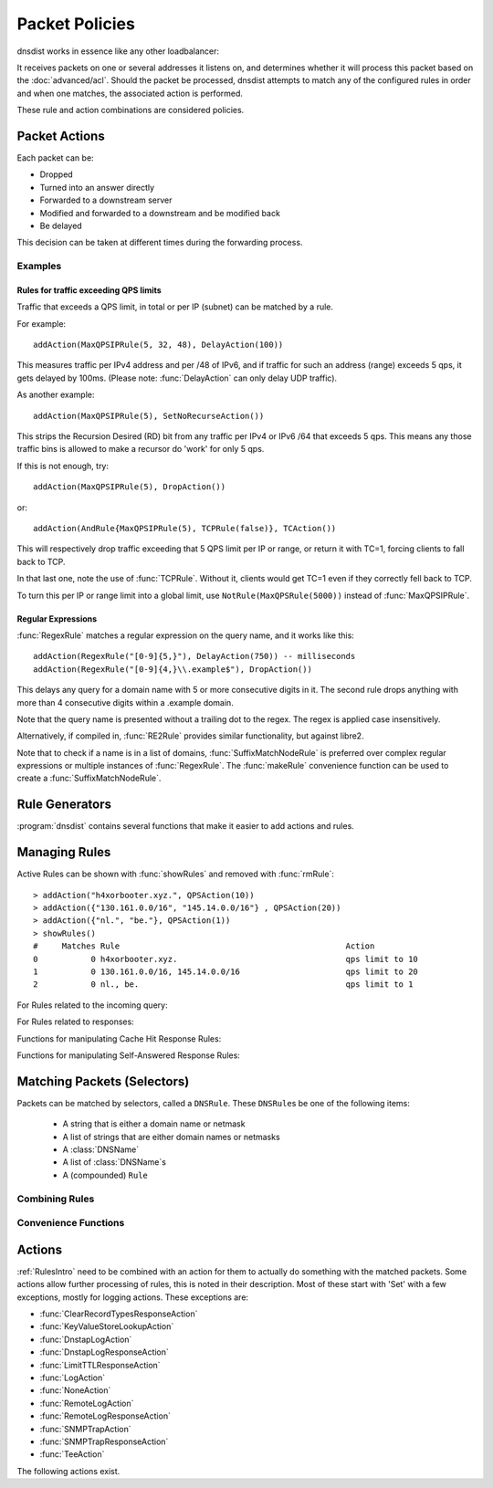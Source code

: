 Packet Policies
===============

dnsdist works in essence like any other loadbalancer:

It receives packets on one or several addresses it listens on, and determines whether it will process this packet based on the :doc:`advanced/acl`. Should the packet be processed, dnsdist attempts to match any of the configured rules in order and when one matches, the associated action is performed.

These rule and action combinations are considered policies.

Packet Actions
--------------

Each packet can be:

- Dropped
- Turned into an answer directly
- Forwarded to a downstream server
- Modified and forwarded to a downstream and be modified back
- Be delayed

This decision can be taken at different times during the forwarding process.

Examples
~~~~~~~~

Rules for traffic exceeding QPS limits
^^^^^^^^^^^^^^^^^^^^^^^^^^^^^^^^^^^^^^

Traffic that exceeds a QPS limit, in total or per IP (subnet) can be matched by a rule.

For example::

  addAction(MaxQPSIPRule(5, 32, 48), DelayAction(100))

This measures traffic per IPv4 address and per /48 of IPv6, and if traffic for such an address (range) exceeds 5 qps, it gets delayed by 100ms. (Please note: :func:`DelayAction` can only delay UDP traffic). 

As another example::

  addAction(MaxQPSIPRule(5), SetNoRecurseAction())

This strips the Recursion Desired (RD) bit from any traffic per IPv4 or IPv6 /64 that exceeds 5 qps.
This means any those traffic bins is allowed to make a recursor do 'work' for only 5 qps.

If this is not enough, try::

  addAction(MaxQPSIPRule(5), DropAction())

or::

  addAction(AndRule{MaxQPSIPRule(5), TCPRule(false)}, TCAction())

This will respectively drop traffic exceeding that 5 QPS limit per IP or range, or return it with TC=1, forcing clients to fall back to TCP.

In that last one, note the use of :func:`TCPRule`.
Without it, clients would get TC=1 even if they correctly fell back to TCP.

To turn this per IP or range limit into a global limit, use ``NotRule(MaxQPSRule(5000))`` instead of :func:`MaxQPSIPRule`.

Regular Expressions
^^^^^^^^^^^^^^^^^^^

:func:`RegexRule` matches a regular expression on the query name, and it works like this::

  addAction(RegexRule("[0-9]{5,}"), DelayAction(750)) -- milliseconds
  addAction(RegexRule("[0-9]{4,}\\.example$"), DropAction())

This delays any query for a domain name with 5 or more consecutive digits in it.
The second rule drops anything with more than 4 consecutive digits within a .example domain.

Note that the query name is presented without a trailing dot to the regex.
The regex is applied case insensitively.

Alternatively, if compiled in, :func:`RE2Rule` provides similar functionality, but against libre2.

Note that to check if a name is in a list of domains, :func:`SuffixMatchNodeRule` is preferred over complex regular expressions or multiple instances of :func:`RegexRule`.
The :func:`makeRule` convenience function can be used to create a :func:`SuffixMatchNodeRule`.

Rule Generators
---------------

:program:`dnsdist` contains several functions that make it easier to add actions and rules.

.. function:: addLuaAction(DNSrule, function [, options])

  .. deprecated:: 1.4.0
    Removed in 1.4.0, use :func:`LuaAction` with :func:`addAction` instead.

  Invoke a Lua function that accepts a :class:`DNSQuestion`.
  This function works similar to using :func:`LuaAction`.
  The ``function`` should return both a :ref:`DNSAction` and its argument `rule`. The `rule` is used as an argument
  of the following :ref:`DNSAction`: `DNSAction.Spoof`, `DNSAction.Pool` and `DNSAction.Delay`.
  If the Lua code fails, ServFail is returned.

  :param DNSRule: match queries based on this rule
  :param string function: the name of a Lua function
  :param table options: A table with key: value pairs with options.

  Options:

  * ``uuid``: string - UUID to assign to the new rule. By default a random UUID is generated for each rule.

  ::

    function luaaction(dq)
      if(dq.qtype==DNSQType.NAPTR)
      then
        return DNSAction.Pool, "abuse" -- send to abuse pool
      else
        return DNSAction.None, ""      -- no action
        -- return DNSAction.None       -- as of dnsdist version 1.3.0
      end
    end

    addLuaAction(AllRule(), luaaction)

.. function:: addLuaResponseAction(DNSrule, function [, options])

  .. deprecated:: 1.4.0
    Removed in 1.4.0, use :func:`LuaResponseAction` with :func:`addResponseAction` instead.

  Invoke a Lua function that accepts a :class:`DNSResponse`.
  This function works similar to using :func:`LuaResponseAction`.
  The ``function`` should return both a :ref:`DNSResponseAction` and its argument `rule`. The `rule` is used as an argument
  of the `DNSResponseAction.Delay`.
  If the Lua code fails, ServFail is returned.

  :param DNSRule: match queries based on this rule
  :param string function: the name of a Lua function
  :param table options: A table with key: value pairs with options.

  Options:

  * ``uuid``: string - UUID to assign to the new rule. By default a random UUID is generated for each rule.

Managing Rules
--------------

Active Rules can be shown with :func:`showRules` and removed with :func:`rmRule`::

  > addAction("h4xorbooter.xyz.", QPSAction(10))
  > addAction({"130.161.0.0/16", "145.14.0.0/16"} , QPSAction(20))
  > addAction({"nl.", "be."}, QPSAction(1))
  > showRules()
  #     Matches Rule                                               Action
  0           0 h4xorbooter.xyz.                                   qps limit to 10
  1           0 130.161.0.0/16, 145.14.0.0/16                      qps limit to 20
  2           0 nl., be.                                           qps limit to 1

For Rules related to the incoming query:

.. function:: addAction(DNSrule, action [, options])

  .. versionchanged:: 1.6.0
    Added ``name`` to the ``options``.

  Add a Rule and Action to the existing rules.

  :param DNSrule rule: A DNSRule, e.g. an :func:`AllRule` or a compounded bunch of rules using e.g. :func:`AndRule`
  :param action: The action to take
  :param table options: A table with key: value pairs with options.

  Options:

  * ``uuid``: string - UUID to assign to the new rule. By default a random UUID is generated for each rule.
  * ``name``: string - Name to assign to the new rule.

.. function:: clearRules()

  Remove all current rules.

.. function:: getAction(n) -> Action

  Returns the Action associated with rule ``n``.

  :param int n: The rule number

.. function:: mvRule(from, to)

  Move rule ``from`` to a position where it is in front of ``to``.
  ``to`` can be one larger than the largest rule, in which case the rule will be moved to the last position.

  :param int from: Rule number to move
  :param int to: Location to more the Rule to

.. function:: mvRuleToTop()

  .. versionadded:: 1.6.0

  This function moves the last rule to the first position. Before 1.6.0 this was handled by :func:`topRule`.

.. function:: newRuleAction(rule, action[, options])

  .. versionchanged:: 1.6.0
    Added ``name`` to the ``options``.

  Return a pair of DNS Rule and DNS Action, to be used with :func:`setRules`.

  :param Rule rule: A Rule (see `Matching Packets (Selectors)`_)
  :param Action action: The Action (see `Actions`_) to apply to the matched traffic
  :param table options: A table with key: value pairs with options.

  Options:

  * ``uuid``: string - UUID to assign to the new rule. By default a random UUID is generated for each rule.
  * ``name``: string - Name to assign to the new rule.

.. function:: setRules(rules)

  Replace the current rules with the supplied list of pairs of DNS Rules and DNS Actions (see :func:`newRuleAction`)

  :param [RuleAction] rules: A list of RuleActions

.. function:: showRules([options])

  Show all defined rules for queries, optionally displaying their UUIDs.

  :param table options: A table with key: value pairs with display options.

  Options:

  * ``showUUIDs=false``: bool - Whether to display the UUIDs, defaults to false.
  * ``truncateRuleWidth=-1``: int - Truncate rules output to ``truncateRuleWidth`` size. Defaults to ``-1`` to display the full rule.

.. function:: topRule()

  .. versionchanged:: 1.6.0
    Replaced by :func:`mvRuleToTop`

  Before 1.6.0 this function used to move the last rule to the first position, which is now handled by :func:`mvRuleToTop`.

.. function:: rmRule(id)

  .. versionchanged:: 1.6.0
    ``id`` can now be a string representing the name of the rule.

  Remove rule ``id``.

  :param int id: The position of the rule to remove if ``id`` is numerical, its UUID or name otherwise

For Rules related to responses:

.. function:: addResponseAction(DNSRule, action [, options])

  .. versionchanged:: 1.6.0
    Added ``name`` to the ``options``.

  Add a Rule and Action for responses to the existing rules.

  :param DNSRule: A DNSRule, e.g. an :func:`AllRule` or a compounded bunch of rules using e.g. :func:`AndRule`
  :param action: The action to take
  :param table options: A table with key: value pairs with options.

  Options:

  * ``uuid``: string - UUID to assign to the new rule. By default a random UUID is generated for each rule.
  * ``name``: string - Name to assign to the new rule.

.. function:: mvResponseRule(from, to)

  Move response rule ``from`` to a position where it is in front of ``to``.
  ``to`` can be one larger than the largest rule, in which case the rule will be moved to the last position.

  :param int from: Rule number to move
  :param int to: Location to more the Rule to

.. function:: mvResponseRuleToTop()

  .. versionadded:: 1.6.0

  This function moves the last response rule to the first position. Before 1.6.0 this was handled by :func:`topResponseRule`.

.. function:: rmResponseRule(id)

  .. versionchanged:: 1.6.0
    ``id`` can now be a string representing the name of the rule.

  Remove response rule ``id``.

  :param int id: The position of the rule to remove if ``id`` is numerical, its UUID or name otherwise

.. function:: showResponseRules([options])

  Show all defined response rules, optionally displaying their UUIDs.

  :param table options: A table with key: value pairs with display options.

  Options:

  * ``showUUIDs=false``: bool - Whether to display the UUIDs, defaults to false.
  * ``truncateRuleWidth=-1``: int - Truncate rules output to ``truncateRuleWidth`` size. Defaults to ``-1`` to display the full rule.

.. function:: topResponseRule()

  .. versionchanged:: 1.6.0
    Replaced by :func:`mvResponseRuleToTop`

  Before 1.6.0 this function used to move the last response rule to the first position, which is now handled by :func:`mvResponseRuleToTop`.

Functions for manipulating Cache Hit Response Rules:

.. function:: addCacheHitResponseAction(DNSRule, action [, options])

  .. versionchanged:: 1.6.0
    Added ``name`` to the ``options``.

  Add a Rule and ResponseAction for Cache Hits to the existing rules.

  :param DNSRule: A DNSRule, e.g. an :func:`AllRule` or a compounded bunch of rules using e.g. :func:`AndRule`
  :param action: The action to take
  :param table options: A table with key: value pairs with options.

  Options:

  * ``uuid``: string - UUID to assign to the new rule. By default a random UUID is generated for each rule.
  * ``name``: string - Name to assign to the new rule.

.. function:: mvCacheHitResponseRule(from, to)

  Move cache hit response rule ``from`` to a position where it is in front of ``to``.
  ``to`` can be one larger than the largest rule, in which case the rule will be moved to the last position.

  :param int from: Rule number to move
  :param int to: Location to more the Rule to

.. function:: mvCacheHitResponseRuleToTop()

  .. versionadded:: 1.6.0

  This function moves the last cache hit response rule to the first position. Before 1.6.0 this was handled by :func:`topCacheHitResponseRule`.

.. function:: rmCacheHitResponseRule(id)

  .. versionchanged:: 1.6.0
    ``id`` can now be a string representing the name of the rule.

  :param int id: The position of the rule to remove if ``id`` is numerical, its UUID or name otherwise

.. function:: showCacheHitResponseRules([options])

  Show all defined cache hit response rules, optionally displaying their UUIDs.

  :param table options: A table with key: value pairs with display options.

  Options:

  * ``showUUIDs=false``: bool - Whether to display the UUIDs, defaults to false.
  * ``truncateRuleWidth=-1``: int - Truncate rules output to ``truncateRuleWidth`` size. Defaults to ``-1`` to display the full rule.

.. function:: topCacheHitResponseRule()

  .. versionchanged:: 1.6.0
    Replaced by :func:`mvCacheHitResponseRuleToTop`

  Before 1.6.0 this function used to move the last cache hit response rule to the first position, which is now handled by :func:`mvCacheHitResponseRuleToTop`.

Functions for manipulating Self-Answered Response Rules:

.. function:: addSelfAnsweredResponseAction(DNSRule, action [, options])

  .. versionchanged:: 1.6.0
    Added ``name`` to the ``options``.

  Add a Rule and Action for Self-Answered queries to the existing rules.

  :param DNSRule: A DNSRule, e.g. an :func:`AllRule` or a compounded bunch of rules using e.g. :func:`AndRule`
  :param action: The action to take
  :param table options: A table with key: value pairs with options.

  Options:

  * ``uuid``: string - UUID to assign to the new rule. By default a random UUID is generated for each rule.
  * ``name``: string - Name to assign to the new rule.

.. function:: mvSelfAnsweredResponseRule(from, to)

  Move self answered response rule ``from`` to a position where it is in front of ``to``.
  ``to`` can be one larger than the largest rule, in which case the rule will be moved to the last position.

  :param int from: Rule number to move
  :param int to: Location to more the Rule to

.. function:: mvSelfAnsweredResponseRuleToTop()

  .. versionadded:: 1.6.0

  This function moves the last self-answered response rule to the first position. Before 1.6.0 this was handled by :func:`topSelfAnsweredResponseRule`.

.. function:: rmSelfAnsweredResponseRule(id)

  .. versionchanged:: 1.6.0
    ``id`` can now be a string representing the name of the rule.

  Remove self answered response rule ``id``.

  :param int id: The position of the rule to remove if ``id`` is numerical, its UUID or name otherwise

.. function:: showSelfAnsweredResponseRules([options])

  Show all defined self answered response rules, optionally displaying their UUIDs.

  :param table options: A table with key: value pairs with display options.

  Options:

  * ``showUUIDs=false``: bool - Whether to display the UUIDs, defaults to false.
  * ``truncateRuleWidth=-1``: int - Truncate rules output to ``truncateRuleWidth`` size. Defaults to ``-1`` to display the full rule.

.. function:: topSelfAnsweredResponseRule()

  .. versionchanged:: 1.6.0
    Replaced by :func:`mvSelfAnsweredResponseRuleToTop`

  Before 1.6.0 this function used to move the last cache hit response rule to the first position, which is now handled by :func:`mvSelfAnsweredResponseRuleToTop`.

  Move the last self answered response rule to the first position.

.. _RulesIntro:

Matching Packets (Selectors)
----------------------------

Packets can be matched by selectors, called a ``DNSRule``.
These ``DNSRule``\ s be one of the following items:

  * A string that is either a domain name or netmask
  * A list of strings that are either domain names or netmasks
  * A :class:`DNSName`
  * A list of :class:`DNSName`\ s
  * A (compounded) ``Rule``

.. function:: AllRule()

  Matches all traffic

.. function:: DNSSECRule()

  Matches queries with the DO flag set

.. function:: DSTPortRule(port)

  Matches questions received to the destination port.

  :param int port: Match destination port.

.. function:: EDNSOptionRule(optcode)

  .. versionadded:: 1.4.0

  Matches queries or responses with the specified EDNS option present.
  ``optcode`` is specified as an integer, or a constant such as `EDNSOptionCode.ECS`.

.. function:: EDNSVersionRule(version)

  .. versionadded:: 1.4.0

  Matches queries or responses with an OPT record whose EDNS version is greater than the specified EDNS version.

  :param int version: The EDNS version to match on

.. function:: ERCodeRule(rcode)

  Matches queries or responses with the specified ``rcode``.
  ``rcode`` can be specified as an integer or as one of the built-in :ref:`DNSRCode`.
  The full 16bit RCode will be matched. If no EDNS OPT RR is present, the upper 12 bits are treated as 0.

  :param int rcode: The RCODE to match on

.. function:: HTTPHeaderRule(name, regex)

  .. versionadded:: 1.4.0

  Matches DNS over HTTPS queries with a HTTP header ``name`` whose content matches the regular expression ``regex``.

  :param str name: The case-insensitive name of the HTTP header to match on
  :param str regex: A regular expression to match the content of the specified header

.. function:: HTTPPathRegexRule(regex)

  .. versionadded:: 1.4.0

  Matches DNS over HTTPS queries with a HTTP path matching the regular expression supplied in ``regex``. For example, if the query has been sent to the https://192.0.2.1:443/PowerDNS?dns=... URL, the path would be '/PowerDNS'.
  Only valid DNS over HTTPS queries are matched. If you want to match all HTTP queries, see :meth:`DOHFrontend:setResponsesMap` instead.

  :param str regex: The regex to match on

.. function:: HTTPPathRule(path)

  .. versionadded:: 1.4.0

  Matches DNS over HTTPS queries with a HTTP path of ``path``. For example, if the query has been sent to the https://192.0.2.1:443/PowerDNS?dns=... URL, the path would be '/PowerDNS'.
  Only valid DNS over HTTPS queries are matched. If you want to match all HTTP queries, see :meth:`DOHFrontend:setResponsesMap` instead.

  :param str path: The exact HTTP path to match on

.. function:: KeyValueStoreLookupRule(kvs, lookupKey)

  .. versionadded:: 1.4.0

  Return true if the key returned by 'lookupKey' exists in the key value store referenced by 'kvs'.
  The store can be a CDB (:func:`newCDBKVStore`) or a LMDB database (:func:`newLMDBKVStore`).
  The key can be based on the qname (:func:`KeyValueLookupKeyQName` and :func:`KeyValueLookupKeySuffix`),
  source IP (:func:`KeyValueLookupKeySourceIP`) or the value of an existing tag (:func:`KeyValueLookupKeyTag`).

  :param KeyValueStore kvs: The key value store to query
  :param KeyValueLookupKey lookupKey: The key to use for the lookup

.. function:: KeyValueStoreRangeLookupRule(kvs, lookupKey)

  .. versionadded:: 1.7.0

  Does a range-based lookup into the key value store referenced by 'kvs' using the key returned by 'lookupKey' and returns true if there is a range covering that key.

  This assumes that there is a key, in network byte order, for the last element of the range (for example 2001:0db8:ffff:ffff:ffff:ffff:ffff:ffff for 2001:db8::/32) which contains the first element of the range (2001:0db8:0000:0000:0000:0000:0000:0000) (optionally followed by any data) as value, still in network byte order, and that there is no overlapping ranges in the database.
  This requires that the underlying store supports ordered keys, which is true for LMDB but not for CDB.

  :param KeyValueStore kvs: The key value store to query
  :param KeyValueLookupKey lookupKey: The key to use for the lookup

.. function:: LuaFFIPerThreadRule(function)

  .. versionadded:: 1.7.0

  Invoke a Lua FFI function that accepts a pointer to a ``dnsdist_ffi_dnsquestion_t`` object, whose bindings are defined in ``dnsdist-lua-ffi.hh``.

  The ``function`` should return true if the query matches, or false otherwise. If the Lua code fails, false is returned.

  The function will be invoked in a per-thread Lua state, without access to the global Lua state. All constants (:ref:`DNSQType`, :ref:`DNSRCode`, ...) are available in that per-thread context,
  as well as all FFI functions. Objects and their bindings that are not usable in a FFI context (:class:`DNSQuestion`, :class:`DNSDistProtoBufMessage`, :class:`PacketCache`, ...)
  are not available.

  :param string function: a Lua string returning a Lua function

.. function:: LuaFFIRule(function)

  .. versionadded:: 1.5.0

  Invoke a Lua FFI function that accepts a pointer to a ``dnsdist_ffi_dnsquestion_t`` object, whose bindings are defined in ``dnsdist-lua-ffi.hh``.

  The ``function`` should return true if the query matches, or false otherwise. If the Lua code fails, false is returned.

  :param string function: the name of a Lua function

.. function:: LuaRule(function)

  .. versionadded:: 1.5.0

  Invoke a Lua function that accepts a :class:`DNSQuestion` object.

  The ``function`` should return true if the query matches, or false otherwise. If the Lua code fails, false is returned.

  :param string function: the name of a Lua function

.. function:: MaxQPSIPRule(qps[, v4Mask[, v6Mask[, burst[, expiration[, cleanupDelay[, scanFraction]]]]]])

  Matches traffic for a subnet specified by ``v4Mask`` or ``v6Mask`` exceeding ``qps`` queries per second up to ``burst`` allowed.
  This rule keeps track of QPS by netmask or source IP. This state is cleaned up regularly if  ``cleanupDelay`` is greater than zero,
  removing existing netmasks or IP addresses that have not been seen in the last ``expiration`` seconds.

  :param int qps: The number of queries per second allowed, above this number traffic is matched
  :param int v4Mask: The IPv4 netmask to match on. Default is 32 (the whole address)
  :param int v6Mask: The IPv6 netmask to match on. Default is 64
  :param int burst: The number of burstable queries per second allowed. Default is same as qps
  :param int expiration: How long to keep netmask or IP addresses after they have last been seen, in seconds. Default is 300
  :param int cleanupDelay: The number of seconds between two cleanups. Default is 60
  :param int scanFraction: The maximum fraction of the store to scan for expired entries, for example 5 would scan at most 20% of it. Default is 10 so 10%

.. function:: MaxQPSRule(qps)

  Matches traffic **not** exceeding this qps limit. If e.g. this is set to 50, starting at the 51st query of the current second traffic stops being matched.
  This can be used to enforce a global QPS limit.

  :param int qps: The number of queries per second allowed, above this number the traffic is **not** matched anymore

.. function:: NetmaskGroupRule(nmg[, src[, quiet]])

  .. versionchanged:: 1.4.0
    ``quiet`` parameter added

  Matches traffic from/to the network range specified in ``nmg``.

  Set the ``src`` parameter to false to match ``nmg`` against destination address instead of source address.
  This can be used to differentiate between clients

  :param NetMaskGroup nmg: The NetMaskGroup to match on
  :param bool src: Whether to match source or destination address of the packet. Defaults to true (matches source)
  :param bool quiet: Do not display the list of matched netmasks in Rules. Default is false.

.. function:: OpcodeRule(code)

  Matches queries with opcode ``code``.
  ``code`` can be directly specified as an integer, or one of the :ref:`built-in DNSOpcodes <DNSOpcode>`.

  :param int code: The opcode to match

.. function:: ProbaRule(probability)

  Matches queries with a given probability. 1.0 means "always"

  :param double probability: Probability of a match

.. function:: ProxyProtocolValueRule(type [, value])

  .. versionadded:: 1.6.0

  Matches queries that have a proxy protocol TLV value of the specified type. If ``value`` is set,
  the content of the value should also match the content of ``value``.

  :param int type: The type of the value, ranging from 0 to 255 (both included)
  :param str value: The optional binary-safe value to match

.. function:: QClassRule(qclass)

  Matches queries with the specified ``qclass``.
  ``class`` can be specified as an integer or as one of the built-in :ref:`DNSClass`.

  :param int qclass: The Query Class to match on

.. function:: QNameRule(qname)

   Matches queries with the specified qname exactly.

   :param string qname: Qname to match

.. function:: QNameSetRule(set)

  .. versionadded:: 1.4.0

   Matches if the set contains exact qname.

   To match subdomain names, see :func:`SuffixMatchNodeRule`.

   :param DNSNameSet set: Set with qnames.

.. function:: QNameLabelsCountRule(min, max)

  Matches if the qname has less than ``min`` or more than ``max`` labels.

  :param int min: Minimum number of labels
  :param int max: Maximum nimber of labels

.. function:: QNameWireLengthRule(min, max)

  Matches if the qname's length on the wire is less than ``min`` or more than ``max`` bytes.

  :param int min: Minimum number of bytes
  :param int max: Maximum nimber of bytes

.. function:: QTypeRule(qtype)

  Matches queries with the specified ``qtype``
  ``qtype`` may be specified as an integer or as one of the built-in QTypes.
  For instance ``DNSQType.A``, ``DNSQType.TXT`` and ``DNSQType.ANY``.

  :param int qtype: The QType to match on

.. function:: RCodeRule(rcode)

  Matches queries or responses with the specified ``rcode``.
  ``rcode`` can be specified as an integer or as one of the built-in :ref:`DNSRCode`.
  Only the non-extended RCode is matched (lower 4bits).

  :param int rcode: The RCODE to match on

.. function:: RDRule()

  Matches queries with the RD flag set.

.. function:: RegexRule(regex)

  Matches the query name against the ``regex``.

  .. code-block:: Lua

    addAction(RegexRule("[0-9]{5,}"), DelayAction(750)) -- milliseconds
    addAction(RegexRule("[0-9]{4,}\\.example$"), DropAction())

  This delays any query for a domain name with 5 or more consecutive digits in it.
  The second rule drops anything with more than 4 consecutive digits within a .EXAMPLE domain.

  Note that the query name is presented without a trailing dot to the regex.
  The regex is applied case insensitively.

  :param string regex: A regular expression to match the traffic on

.. function:: RecordsCountRule(section, minCount, maxCount)

  Matches if there is at least ``minCount`` and at most ``maxCount`` records in the section ``section``.
  ``section`` can be specified as an integer or as a :ref:`DNSSection`.

  :param int section: The section to match on
  :param int minCount: The minimum number of entries
  :param int maxCount: The maximum number of entries

.. function:: RecordsTypeCountRule(section, qtype, minCount, maxCount)

  Matches if there is at least ``minCount`` and at most ``maxCount`` records of type ``type`` in the section ``section``.
  ``section`` can be specified as an integer or as a :ref:`DNSSection`.
  ``qtype`` may be specified as an integer or as one of the :ref:`built-in QTypes <DNSQType>`, for instance ``DNSQType.A`` or ``DNSQType.TXT``.

  :param int section: The section to match on
  :param int qtype: The QTYPE to match on
  :param int minCount: The minimum number of entries
  :param int maxCount: The maximum number of entries

.. function:: RE2Rule(regex)

  Matches the query name against the supplied regex using the RE2 engine.

  For an example of usage, see :func:`RegexRule`.

  :note: Only available when dnsdist was built with libre2 support.

  :param str regex: The regular expression to match the QNAME.

.. function:: SNIRule(name)

  .. versionadded:: 1.4.0

  Matches against the TLS Server Name Indication value sent by the client, if any. Only makes
  sense for DoT or DoH, and for that last one matching on the HTTP Host header using :func:`HTTPHeaderRule`
  might provide more consistent results.
  As of the version 2.3.0-beta of h2o, it is unfortunately not possible to extract the SNI value from DoH
  connections, and it is therefore necessary to use the HTTP Host header until version 2.3.0 is released.

  :param str name: The exact SNI name to match.

.. function:: SuffixMatchNodeRule(smn[, quiet])

  Matches based on a group of domain suffixes for rapid testing of membership.
  Pass true as second parameter to prevent listing of all domains matched.

  To match domain names exactly, see :func:`QNameSetRule`.

  :param SuffixMatchNode smn: The SuffixMatchNode to match on
  :param bool quiet: Do not display the list of matched domains in Rules. Default is false.

.. function:: TagRule(name [, value])

  Matches question or answer with a tag named ``name`` set. If ``value`` is specified, the existing tag value should match too.

  :param bool name: The name of the tag that has to be set
  :param bool value: If set, the value the tag has to be set to. Default is unset

.. function:: TCPRule(tcp)

  Matches question received over TCP if ``tcp`` is true, over UDP otherwise.

  :param bool tcp: Match TCP traffic if true, UDP traffic if false.

.. function:: TrailingDataRule()

  Matches if the query has trailing data.

.. function:: PoolAvailableRule(poolname)

  Check whether a pool has any servers available to handle queries

  .. code-block:: Lua

    --- Send queries to default pool when servers are available
    addAction(PoolAvailableRule(""), PoolAction(""))
    --- Send queries to fallback pool if not
    addAction(AllRule(), PoolAction("fallback"))

  :param string poolname: Pool to check

.. function:: PoolOutstandingRule(poolname, limit)

  .. versionadded:: 1.7.0

  Check whether a pool has total outstanding queries above limit

  .. code-block:: Lua

    --- Send queries to spill over pool if default pool is under pressure
    addAction(PoolOutstandingRule("", 5000), PoolAction("spillover"))

  :param string poolname: Pool to check
  :param int limit: Total outstanding limit


Combining Rules
~~~~~~~~~~~~~~~

.. function:: AndRule(selectors)

  Matches traffic if all ``selectors`` match.

  :param {Rule} selectors: A table of Rules

.. function:: NotRule(selector)

  Matches the traffic if the ``selector`` rule does not match;

  :param Rule selector: A Rule

.. function:: OrRule(selectors)

  Matches the traffic if one or more of the the ``selectors`` Rules does match.

  :param {Rule} selector: A table of Rules

Convenience Functions
~~~~~~~~~~~~~~~~~~~~~

.. function:: makeRule(rule)

  Make a :func:`NetmaskGroupRule` or a :func:`SuffixMatchNodeRule`, depending on it is called.
  ``makeRule("0.0.0.0/0")`` will for example match all IPv4 traffic, ``makeRule({"be","nl","lu"})`` will match all Benelux DNS traffic.

  :param string rule: A string to convert to a rule.


Actions
-------

:ref:`RulesIntro` need to be combined with an action for them to actually do something with the matched packets.
Some actions allow further processing of rules, this is noted in their description. Most of these start with 'Set' with a few exceptions, mostly for logging actions. These exceptions are:

- :func:`ClearRecordTypesResponseAction`
- :func:`KeyValueStoreLookupAction`
- :func:`DnstapLogAction`
- :func:`DnstapLogResponseAction`
- :func:`LimitTTLResponseAction`
- :func:`LogAction`
- :func:`NoneAction`
- :func:`RemoteLogAction`
- :func:`RemoteLogResponseAction`
- :func:`SNMPTrapAction`
- :func:`SNMPTrapResponseAction`
- :func:`TeeAction`

The following actions exist.

.. function:: AllowAction()

  Let these packets go through.

.. function:: AllowResponseAction()

  Let these packets go through.

.. function:: ClearRecordTypesResponseAction(types)

  .. versionadded:: 1.8.0

  Removes given type(s) records from the response. Beware you can accidentally turn the answer into a NODATA response
  without a SOA record in the additional section in which case you may want to use :func:`NegativeAndSOAAction` to generate an answer,
  see example bellow.
  Subsequent rules are processed after this action.

  .. code-block:: Lua

    -- removes any HTTPS record in the response
    addResponseAction(
            QNameRule('www.example.com.'),
            ClearRecordTypesResponseAction(DNSQType.HTTPS)
    )
    -- reply directly with NODATA and a SOA record as we know the answer will be empty
    addAction(
            AndRule{QNameRule('www.example.com.'), QTypeRule(DNSQType.HTTPS)},
            NegativeAndSOAAction(false, 'example.com.', 3600, 'ns.example.com.', 'postmaster.example.com.', 1, 1800, 900, 604800, 86400)
    )

  :param int types: a single type or a list of types to remove

.. function:: ContinueAction(action)

  .. versionadded:: 1.4.0

  Execute the specified action and override its return with None, making it possible to continue the processing.
  Subsequent rules are processed after this action.

  :param int action: Any other action

.. function:: DelayAction(milliseconds)

  Delay the response by the specified amount of milliseconds (UDP-only). Note that the sending of the query to the backend, if needed,
  is not delayed. Only the sending of the response to the client will be delayed.
  Subsequent rules are processed after this action.

  :param int milliseconds: The amount of milliseconds to delay the response

.. function:: DelayResponseAction(milliseconds)

  Delay the response by the specified amount of milliseconds (UDP-only).
  The only difference between this action and  :func:`DelayAction` is that they can only be applied on, respectively, responses and queries.
  Subsequent rules are processed after this action.

  :param int milliseconds: The amount of milliseconds to delay the response

.. function:: DisableECSAction()

  .. deprecated:: 1.6.0

  This function has been deprecated in 1.6.0 and removed in 1.7.0, please use :func:`SetDisableECSAction` instead.

  Disable the sending of ECS to the backend.
  Subsequent rules are processed after this action.

.. function:: DisableValidationAction()

  .. deprecated:: 1.6.0

  This function has been deprecated in 1.6.0 and removed in 1.7.0, please use :func:`SetDisableValidationAction` instead.

  Set the CD bit in the query and let it go through.
  Subsequent rules are processed after this action.

.. function:: DnstapLogAction(identity, logger[, alterFunction])

  Send the the current query to a remote logger as a :doc:`dnstap <reference/dnstap>` message.
  ``alterFunction`` is a callback, receiving a :class:`DNSQuestion` and a :class:`DnstapMessage`, that can be used to modify the message.
  Subsequent rules are processed after this action.

  :param string identity: Server identity to store in the dnstap message
  :param logger: The :func:`FrameStreamLogger <newFrameStreamUnixLogger>` or :func:`RemoteLogger <newRemoteLogger>` object to write to
  :param alterFunction: A Lua function to alter the message before sending

.. function:: DnstapLogResponseAction(identity, logger[, alterFunction])

  Send the the current response to a remote logger as a :doc:`dnstap <reference/dnstap>` message.
  ``alterFunction`` is a callback, receiving a :class:`DNSQuestion` and a :class:`DnstapMessage`, that can be used to modify the message.
  Subsequent rules are processed after this action.

  :param string identity: Server identity to store in the dnstap message
  :param logger: The :func:`FrameStreamLogger <newFrameStreamUnixLogger>` or :func:`RemoteLogger <newRemoteLogger>` object to write to
  :param alterFunction: A Lua function to alter the message before sending

.. function:: DropAction()

  Drop the packet.

.. function:: DropResponseAction()

  Drop the packet.

.. function:: ECSOverrideAction(override)

  .. deprecated:: 1.6.0

  This function has been deprecated in 1.6.0 and removed in 1.7.0, please use :func:`SetECSOverrideAction` instead.

  Whether an existing EDNS Client Subnet value should be overridden (true) or not (false).
  Subsequent rules are processed after this action.

  :param bool override: Whether or not to override ECS value

.. function:: ECSPrefixLengthAction(v4, v6)

  .. deprecated:: 1.6.0

  This function has been deprecated in 1.6.0 and removed in 1.7.0, please use :func:`SetECSPrefixLengthAction` instead.

  Set the ECS prefix length.
  Subsequent rules are processed after this action.

  :param int v4: The IPv4 netmask length
  :param int v6: The IPv6 netmask length

.. function:: ERCodeAction(rcode [, options])

  .. versionadded:: 1.4.0

  .. versionchanged:: 1.5.0
    Added the optional parameter ``options``.

  Reply immediately by turning the query into a response with the specified EDNS extended ``rcode``.
  ``rcode`` can be specified as an integer or as one of the built-in :ref:`DNSRCode`.

  :param int rcode: The extended RCODE to respond with.
  :param table options: A table with key: value pairs with options.

  Options:

  * ``aa``: bool - Set the AA bit to this value (true means the bit is set, false means it's cleared). Default is to clear it.
  * ``ad``: bool - Set the AD bit to this value (true means the bit is set, false means it's cleared). Default is to clear it.
  * ``ra``: bool - Set the RA bit to this value (true means the bit is set, false means it's cleared). Default is to copy the value of the RD bit from the incoming query.

.. function:: HTTPStatusAction(status, body, contentType="" [, options])

  .. versionadded:: 1.4.0

  .. versionchanged:: 1.5.0
    Added the optional parameter ``options``.

  Return an HTTP response with a status code of ''status''. For HTTP redirects, ''body'' should be the redirect URL.

  :param int status: The HTTP status code to return.
  :param string body: The body of the HTTP response, or a URL if the status code is a redirect (3xx).
  :param string contentType: The HTTP Content-Type header to return for a 200 response, ignored otherwise. Default is ''application/dns-message''.
  :param table options: A table with key: value pairs with options.

  Options:

  * ``aa``: bool - Set the AA bit to this value (true means the bit is set, false means it's cleared). Default is to clear it.
  * ``ad``: bool - Set the AD bit to this value (true means the bit is set, false means it's cleared). Default is to clear it.
  * ``ra``: bool - Set the RA bit to this value (true means the bit is set, false means it's cleared). Default is to copy the value of the RD bit from the incoming query.

.. function:: KeyValueStoreLookupAction(kvs, lookupKey, destinationTag)

  .. versionadded:: 1.4.0

  Does a lookup into the key value store referenced by 'kvs' using the key returned by 'lookupKey',
  and storing the result if any into the tag named 'destinationTag'.
  The store can be a CDB (:func:`newCDBKVStore`) or a LMDB database (:func:`newLMDBKVStore`).
  The key can be based on the qname (:func:`KeyValueLookupKeyQName` and :func:`KeyValueLookupKeySuffix`),
  source IP (:func:`KeyValueLookupKeySourceIP`) or the value of an existing tag (:func:`KeyValueLookupKeyTag`).
  Subsequent rules are processed after this action.
  Note that the tag is always created, even if there was no match, but in that case the content is empty.

  :param KeyValueStore kvs: The key value store to query
  :param KeyValueLookupKey lookupKey: The key to use for the lookup
  :param string destinationTag: The name of the tag to store the result into

.. function:: KeyValueStoreRangeLookupAction(kvs, lookupKey, destinationTag)

  .. versionadded:: 1.7.0

  Does a range-based lookup into the key value store referenced by 'kvs' using the key returned by 'lookupKey',
  and storing the result if any into the tag named 'destinationTag'.
  This assumes that there is a key in network byte order for the last element of the range (for example 2001:0db8:ffff:ffff:ffff:ffff:ffff:ffff for 2001:db8::/32) which contains the first element of the range (2001:0db8:0000:0000:0000:0000:0000:0000) (optionally followed by any data) as value, also in network byte order, and that there is no overlapping ranges in the database.
  This requires that the underlying store supports ordered keys, which is true for LMDB but not for CDB.

  Subsequent rules are processed after this action.

  :param KeyValueStore kvs: The key value store to query
  :param KeyValueLookupKey lookupKey: The key to use for the lookup
  :param string destinationTag: The name of the tag to store the result into

.. function:: LimitTTLResponseAction(min[, max])

  .. versionadded:: 1.8.0

  Cap the TTLs of the response to the given boundaries.

  :param int min: The minimum allowed value
  :param int max: The maximum allowed value

.. function:: LogAction([filename[, binary[, append[, buffered[, verboseOnly[, includeTimestamp]]]]]])

  .. versionchanged:: 1.4.0
    Added the optional parameters ``verboseOnly`` and ``includeTimestamp``, made ``filename`` optional.

  .. versionchanged:: 1.7.0
    Added the ``reload`` method.

  Log a line for each query, to the specified ``file`` if any, to the console (require verbose) if the empty string is given as filename.

  If an empty string is supplied in the file name, the logging is done to stdout, and only in verbose mode by default. This can be changed by setting ``verboseOnly`` to false.

  When logging to a file, the ``binary`` optional parameter specifies whether we log in binary form (default) or in textual form. Before 1.4.0 the binary log format only included the qname and qtype. Since 1.4.0 it includes an optional timestamp, the query ID, qname, qtype, remote address and port.

  The ``append`` optional parameter specifies whether we open the file for appending or truncate each time (default).
  The ``buffered`` optional parameter specifies whether writes to the file are buffered (default) or not.

  Since 1.7.0 calling the ``reload()`` method on the object will cause it to close and re-open the log file, for rotation purposes.

  Subsequent rules are processed after this action.

  :param string filename: File to log to. Set to an empty string to log to the normal stdout log, this only works when ``-v`` is set on the command line.
  :param bool binary: Do binary logging. Default true
  :param bool append: Append to the log. Default false
  :param bool buffered: Use buffered I/O. Default true
  :param bool verboseOnly: Whether to log only in verbose mode when logging to stdout. Default is true
  :param bool includeTimestamp: Whether to include a timestamp for every entry. Default is false

.. function:: LogResponseAction([filename[, append[, buffered[, verboseOnly[, includeTimestamp]]]]]])

  .. versionadded:: 1.5.0

  .. versionchanged:: 1.7.0
    Added the ``reload`` method.

  Log a line for each response, to the specified ``file`` if any, to the console (require verbose) if the empty string is given as filename.

  If an empty string is supplied in the file name, the logging is done to stdout, and only in verbose mode by default. This can be changed by setting ``verboseOnly`` to false.

  The ``append`` optional parameter specifies whether we open the file for appending or truncate each time (default).
  The ``buffered`` optional parameter specifies whether writes to the file are buffered (default) or not.

  Since 1.7.0 calling the ``reload()`` method on the object will cause it to close and re-open the log file, for rotation purposes.

  Subsequent rules are processed after this action.

  :param string filename: File to log to. Set to an empty string to log to the normal stdout log, this only works when ``-v`` is set on the command line.
  :param bool append: Append to the log. Default false
  :param bool buffered: Use buffered I/O. Default true
  :param bool verboseOnly: Whether to log only in verbose mode when logging to stdout. Default is true
  :param bool includeTimestamp: Whether to include a timestamp for every entry. Default is false

.. function:: LuaAction(function)

  Invoke a Lua function that accepts a :class:`DNSQuestion`.

  The ``function`` should return a :ref:`DNSAction`. If the Lua code fails, ServFail is returned.

  :param string function: the name of a Lua function

.. function:: LuaFFIAction(function)

  .. versionadded:: 1.5.0

  Invoke a Lua FFI function that accepts a pointer to a ``dnsdist_ffi_dnsquestion_t`` object, whose bindings are defined in ``dnsdist-lua-ffi.hh``.

  The ``function`` should return a :ref:`DNSAction`. If the Lua code fails, ServFail is returned.

  :param string function: the name of a Lua function

.. function:: LuaFFIPerThreadAction(function)

  .. versionadded:: 1.7.0

  Invoke a Lua FFI function that accepts a pointer to a ``dnsdist_ffi_dnsquestion_t`` object, whose bindings are defined in ``dnsdist-lua-ffi.hh``.

  The ``function`` should return a :ref:`DNSAction`. If the Lua code fails, ServFail is returned.

  The function will be invoked in a per-thread Lua state, without access to the global Lua state. All constants (:ref:`DNSQType`, :ref:`DNSRCode`, ...) are available in that per-thread context,
  as well as all FFI functions. Objects and their bindings that are not usable in a FFI context (:class:`DNSQuestion`, :class:`DNSDistProtoBufMessage`, :class:`PacketCache`, ...)
  are not available.

  :param string function: a Lua string returning a Lua function

.. function:: LuaFFIPerThreadResponseAction(function)

  .. versionadded:: 1.7.0

  Invoke a Lua FFI function that accepts a pointer to a ``dnsdist_ffi_dnsquestion_t`` object, whose bindings are defined in ``dnsdist-lua-ffi.hh``.

  The ``function`` should return a :ref:`DNSResponseAction`. If the Lua code fails, ServFail is returned.

  The function will be invoked in a per-thread Lua state, without access to the global Lua state. All constants (:ref:`DNSQType`, :ref:`DNSRCode`, ...) are available in that per-thread context,
  as well as all FFI functions. Objects and their bindings that are not usable in a FFI context (:class:`DNSQuestion`, :class:`DNSDistProtoBufMessage`, :class:`PacketCache`, ...)
  are not available.

  :param string function: a Lua string returning a Lua function

.. function:: LuaFFIResponseAction(function)

  .. versionadded:: 1.5.0

  Invoke a Lua FFI function that accepts a pointer to a ``dnsdist_ffi_dnsquestion_t`` object, whose bindings are defined in ``dnsdist-lua-ffi.hh``.

  The ``function`` should return a :ref:`DNSResponseAction`. If the Lua code fails, ServFail is returned.

  :param string function: the name of a Lua function

.. function:: LuaResponseAction(function)

  Invoke a Lua function that accepts a :class:`DNSResponse`.

  The ``function`` should return a :ref:`DNSResponseAction`. If the Lua code fails, ServFail is returned.

  :param string function: the name of a Lua function

.. function:: MacAddrAction(option)

  .. deprecated:: 1.6.0

  This function has been deprecated in 1.6.0 and removed in 1.7.0, please use :func:`SetMacAddrAction` instead.

  Add the source MAC address to the query as EDNS0 option ``option``.
  This action is currently only supported on Linux.
  Subsequent rules are processed after this action.

  :param int option: The EDNS0 option number

.. function:: NegativeAndSOAAction(nxd, zone, ttl, mname, rname, serial, refresh, retry, expire, minimum [, options])

  .. versionadded:: 1.6.0

  .. versionchanged:: 1.8.0
    Added the ``soaInAuthoritySection`` option.

  Turn a question into a response, either a NXDOMAIN or a NODATA one based on ''nxd'', setting the QR bit to 1 and adding a SOA record in the additional section.
  Note that this function was called :func:`SetNegativeAndSOAAction` before 1.6.0.

  :param bool nxd: Whether the answer is a NXDOMAIN (true) or a NODATA (false)
  :param string zone: The owner name for the SOA record
  :param int ttl: The TTL of the SOA record
  :param string mname: The mname of the SOA record
  :param string rname: The rname of the SOA record
  :param int serial: The value of the serial field in the SOA record
  :param int refresh: The value of the refresh field in the SOA record
  :param int retry: The value of the retry field in the SOA record
  :param int expire: The value of the expire field in the SOA record
  :param int minimum: The value of the minimum field in the SOA record
  :param table options: A table with key: value pairs with options

  Options:

  * ``aa``: bool - Set the AA bit to this value (true means the bit is set, false means it's cleared). Default is to clear it.
  * ``ad``: bool - Set the AD bit to this value (true means the bit is set, false means it's cleared). Default is to clear it.
  * ``ra``: bool - Set the RA bit to this value (true means the bit is set, false means it's cleared). Default is to copy the value of the RD bit from the incoming query.
  * ``soaInAuthoritySection``: bool - Place the SOA record in the authority section for a complete NXDOMAIN/NODATA response that works as a cacheable negative response, rather than the RPZ-style response with a purely informational SOA in the additional section. Default is false (SOA in additional section).

.. function:: NoneAction()

  Does nothing.
  Subsequent rules are processed after this action.

.. function:: NoRecurseAction()

  .. deprecated:: 1.6.0

  This function has been deprecated in 1.6.0 and removed in 1.7.0, please use :func:`SetNoRecurseAction` instead.

  Strip RD bit from the question, let it go through.
  Subsequent rules are processed after this action.

.. function:: PoolAction(poolname [, stop])

  .. versionchanged:: 1.8.0
    Added the ``stop`` optional parameter.

  Send the packet into the specified pool. If ``stop`` is set to false, subsequent rules will be processed after this action.

  :param string poolname: The name of the pool
  :param bool stop: Whether to stop processing rules after this action. Default is true, meaning the remaining rules will not be processed.

.. function:: QPSAction(maxqps)

  Drop a packet if it does exceed the ``maxqps`` queries per second limits.
  Letting the subsequent rules apply otherwise.

  :param int maxqps: The QPS limit

.. function:: QPSPoolAction(maxqps, poolname)

  .. versionchanged:: 1.8.0
    Added the ``stop`` optional parameter.

  Send the packet into the specified pool only if it does not exceed the ``maxqps`` queries per second limits. If ``stop`` is set to false, subsequent rules will be processed after this action.
  Letting the subsequent rules apply otherwise.

  :param int maxqps: The QPS limit for that pool
  :param string poolname: The name of the pool
  :param bool stop: Whether to stop processing rules after this action. Default is true, meaning the remaining rules will not be processed.

.. function:: RCodeAction(rcode [, options])

  .. versionchanged:: 1.5.0
    Added the optional parameter ``options``.

  Reply immediately by turning the query into a response with the specified ``rcode``.
  ``rcode`` can be specified as an integer or as one of the built-in :ref:`DNSRCode`.

  :param int rcode: The RCODE to respond with.
  :param table options: A table with key: value pairs with options.

  Options:

  * ``aa``: bool - Set the AA bit to this value (true means the bit is set, false means it's cleared). Default is to clear it.
  * ``ad``: bool - Set the AD bit to this value (true means the bit is set, false means it's cleared). Default is to clear it.
  * ``ra``: bool - Set the RA bit to this value (true means the bit is set, false means it's cleared). Default is to copy the value of the RD bit from the incoming query.

.. function:: RemoteLogAction(remoteLogger[, alterFunction [, options]])

  .. versionchanged:: 1.4.0
    ``ipEncryptKey`` optional key added to the options table.

  Send the content of this query to a remote logger via Protocol Buffer.
  ``alterFunction`` is a callback, receiving a :class:`DNSQuestion` and a :class:`DNSDistProtoBufMessage`, that can be used to modify the Protocol Buffer content, for example for anonymization purposes.
  Subsequent rules are processed after this action.

  :param string remoteLogger: The :func:`remoteLogger <newRemoteLogger>` object to write to
  :param string alterFunction: Name of a function to modify the contents of the logs before sending
  :param table options: A table with key: value pairs.

  Options:

  * ``serverID=""``: str - Set the Server Identity field.
  * ``ipEncryptKey=""``: str - A key, that can be generated via the :func:`makeIPCipherKey` function, to encrypt the IP address of the requestor for anonymization purposes. The encryption is done using ipcrypt for IPv4 and a 128-bit AES ECB operation for IPv6.

.. function:: RemoteLogResponseAction(remoteLogger[, alterFunction[, includeCNAME [, options]]])

  .. versionchanged:: 1.4.0
    ``ipEncryptKey`` optional key added to the options table.

  Send the content of this response to a remote logger via Protocol Buffer.
  ``alterFunction`` is the same callback that receiving a :class:`DNSQuestion` and a :class:`DNSDistProtoBufMessage`, that can be used to modify the Protocol Buffer content, for example for anonymization purposes.
  ``includeCNAME`` indicates whether CNAME records inside the response should be parsed and exported.
  The default is to only exports A and AAAA records.
  Subsequent rules are processed after this action.

  :param string remoteLogger: The :func:`remoteLogger <newRemoteLogger>` object to write to
  :param string alterFunction: Name of a function to modify the contents of the logs before sending
  :param bool includeCNAME: Whether or not to parse and export CNAMEs. Default false
  :param table options: A table with key: value pairs.

  Options:

  * ``serverID=""``: str - Set the Server Identity field.
  * ``ipEncryptKey=""``: str - A key, that can be generated via the :func:`makeIPCipherKey` function, to encrypt the IP address of the requestor for anonymization purposes. The encryption is done using ipcrypt for IPv4 and a 128-bit AES ECB operation for IPv6.

.. function:: SetAdditionalProxyProtocolValueAction(type, value)

  .. versionadded:: 1.6.0

  Add a Proxy-Protocol Type-Length value to be sent to the server along with this query. It does not replace any
  existing value with the same type but adds a new value.
  Be careful that Proxy Protocol values are sent once at the beginning of the TCP connection for TCP and DoT queries.
  That means that values received on an incoming TCP connection will be inherited by subsequent queries received over
  the same incoming TCP connection, if any, but values set to a query will not be inherited by subsequent queries.
  Subsequent rules are processed after this action.

  :param int type: The type of the value to send, ranging from 0 to 255 (both included)
  :param str value: The binary-safe value

.. function:: SetDisableECSAction()

  .. versionadded:: 1.6.0

  Disable the sending of ECS to the backend.
  Subsequent rules are processed after this action.
  Note that this function was called :func:`DisableECSAction` before 1.6.0.

.. function:: SetDisableValidationAction()

  .. versionadded:: 1.6.0

  Set the CD bit in the query and let it go through.
  Subsequent rules are processed after this action.
  Note that this function was called :func:`DisableValidationAction` before 1.6.0.

.. function:: SetECSAction(v4 [, v6])

  Set the ECS prefix and prefix length sent to backends to an arbitrary value.
  If both IPv4 and IPv6 masks are supplied the IPv4 one will be used for IPv4 clients
  and the IPv6 one for IPv6 clients. Otherwise the first mask is used for both, and
  can actually be an IPv6 mask.
  Subsequent rules are processed after this action.

  :param string v4: The IPv4 netmask, for example "192.0.2.1/32"
  :param string v6: The IPv6 netmask, if any

.. function:: SetECSOverrideAction(override)

  .. versionadded:: 1.6.0

  Whether an existing EDNS Client Subnet value should be overridden (true) or not (false).
  Subsequent rules are processed after this action.
  Note that this function was called :func:`ECSOverrideAction` before 1.6.0.

  :param bool override: Whether or not to override ECS value

.. function:: SetECSPrefixLengthAction(v4, v6)

  .. versionadded:: 1.6.0

  Set the ECS prefix length.
  Subsequent rules are processed after this action.
  Note that this function was called :func:`ECSPrefixLengthAction` before 1.6.0.

  :param int v4: The IPv4 netmask length
  :param int v6: The IPv6 netmask length

.. function:: SetEDNSOptionAction(option)

  .. versionadded:: 1.7.0

  Add arbitrary EDNS option and data to the query. Any existing EDNS content with the same option code will be overwritten.
  Subsequent rules are processed after this action.

  :param int option: The EDNS option number
  :param string data: The EDNS0 option raw content

.. function:: SetMacAddrAction(option)

  .. versionadded:: 1.6.0

  Add the source MAC address to the query as EDNS0 option ``option``.
  This action is currently only supported on Linux.
  Subsequent rules are processed after this action.
  Note that this function was called :func:`MacAddrAction` before 1.6.0.

  :param int option: The EDNS0 option number

.. function:: SetMaxTTLResponseAction(max)

  .. versionadded:: 1.8.0

  Cap the TTLs of the response to the given maximum.

  :param int max: The maximum allowed value

.. function:: SetMinTTLResponseAction(min)

  .. versionadded:: 1.8.0

  Cap the TTLs of the response to the given minimum.

  :param int min: The minimum allowed value

.. function:: SetNoRecurseAction()

  .. versionadded:: 1.6.0

  Strip RD bit from the question, let it go through.
  Subsequent rules are processed after this action.
  Note that this function was called :func:`NoRecurseAction` before 1.6.0.

.. function:: SetNegativeAndSOAAction(nxd, zone, ttl, mname, rname, serial, refresh, retry, expire, minimum [, options])

  .. versionadded:: 1.5.0

  .. deprecated:: 1.6.0

  This function has been deprecated in 1.6.0 and removed in 1.7.0, please use :func:`NegativeAndSOAAction` instead.

  Turn a question into a response, either a NXDOMAIN or a NODATA one based on ''nxd'', setting the QR bit to 1 and adding a SOA record in the additional section.

  :param bool nxd: Whether the answer is a NXDOMAIN (true) or a NODATA (false)
  :param string zone: The owner name for the SOA record
  :param int ttl: The TTL of the SOA record
  :param string mname: The mname of the SOA record
  :param string rname: The rname of the SOA record
  :param int serial: The value of the serial field in the SOA record
  :param int refresh: The value of the refresh field in the SOA record
  :param int retry: The value of the retry field in the SOA record
  :param int expire: The value of the expire field in the SOA record
  :param int minimum: The value of the minimum field in the SOA record
  :param table options: A table with key: value pairs with options

  Options:

  * ``aa``: bool - Set the AA bit to this value (true means the bit is set, false means it's cleared). Default is to clear it.
  * ``ad``: bool - Set the AD bit to this value (true means the bit is set, false means it's cleared). Default is to clear it.
  * ``ra``: bool - Set the RA bit to this value (true means the bit is set, false means it's cleared). Default is to copy the value of the RD bit from the incoming query.

.. function:: SetProxyProtocolValuesAction(values)

  .. versionadded:: 1.5.0

  Set the Proxy-Protocol Type-Length values to be sent to the server along with this query to ``values``.
  Subsequent rules are processed after this action.

  :param table values: A table of types and values to send, for example: ``{ [0] = foo", [42] = "bar" }``

.. function:: SetSkipCacheAction()

  .. versionadded:: 1.6.0

  Don't lookup the cache for this query, don't store the answer.
  Subsequent rules are processed after this action.
  Note that this function was called :func:`SkipCacheAction` before 1.6.0.

.. function:: SetSkipCacheResponseAction()

  .. versionadded:: 1.6.0

  Don't store this answer into the cache.
  Subsequent rules are processed after this action.

.. function:: SetTagAction(name, value)

  .. versionadded:: 1.6.0

  .. versionchanged:: 1.7.0
    Prior to 1.7.0 :func:`SetTagAction` would not overwrite an existing tag value if already set.

  Associate a tag named ``name`` with a value of ``value`` to this query, that will be passed on to the response.
  This function will overwrite any existing tag value.
  Subsequent rules are processed after this action.
  Note that this function was called :func:`TagAction` before 1.6.0.

  :param string name: The name of the tag to set
  :param string value: The value of the tag

.. function:: SetTagResponseAction(name, value)

  .. versionadded:: 1.6.0

  .. versionchanged:: 1.7.0
    Prior to 1.7.0 :func:`SetTagResponseAction` would not overwrite an existing tag value if already set.

  Associate a tag named ``name`` with a value of ``value`` to this response.
  This function will overwrite any existing tag value.
  Subsequent rules are processed after this action.
  Note that this function was called :func:`TagResponseAction` before 1.6.0.

  :param string name: The name of the tag to set
  :param string value: The value of the tag

.. function:: SetTempFailureCacheTTLAction(ttl)

  .. versionadded:: 1.6.0

  Set the cache TTL to use for ServFail and Refused replies. TTL is not applied for successful replies.
  Subsequent rules are processed after this action.
  Note that this function was called :func:`TempFailureCacheTTLAction` before 1.6.0.

  :param int ttl: Cache TTL for temporary failure replies

.. function:: SkipCacheAction()

  .. deprecated:: 1.6.0

  This function has been deprecated in 1.6.0 and removed in 1.7.0, please use :func:`SetSkipAction` instead.

  Don't lookup the cache for this query, don't store the answer.
  Subsequent rules are processed after this action.

.. function:: SNMPTrapAction([message])

  Send an SNMP trap, adding the optional ``message`` string as the query description.
  Subsequent rules are processed after this action.

  :param string message: The message to include

.. function:: SNMPTrapResponseAction([message])

  Send an SNMP trap, adding the optional ``message`` string as the query description.
  Subsequent rules are processed after this action.

  :param string message: The message to include

.. function:: SpoofAction(ip [, options])
              SpoofAction(ips [, options])

  .. versionchanged:: 1.5.0
    Added the optional parameter ``options``.

  .. versionchanged:: 1.6.0
    Up to 1.6.0, the syntax for this function was ``SpoofAction(ips[, ip[, options]])``.

  Forge a response with the specified IPv4 (for an A query) or IPv6 (for an AAAA) addresses.
  If you specify multiple addresses, all that match the query type (A, AAAA or ANY) will get spoofed in.

  :param string ip: An IPv4 and/or IPv6 address to spoof
  :param {string} ips: A table of IPv4 and/or IPv6 addresses to spoof
  :param table options: A table with key: value pairs with options.

  Options:

  * ``aa``: bool - Set the AA bit to this value (true means the bit is set, false means it's cleared). Default is to clear it.
  * ``ad``: bool - Set the AD bit to this value (true means the bit is set, false means it's cleared). Default is to clear it.
  * ``ra``: bool - Set the RA bit to this value (true means the bit is set, false means it's cleared). Default is to copy the value of the RD bit from the incoming query.
  * ``ttl``: int - The TTL of the record.

.. function:: SpoofCNAMEAction(cname [, options])

  .. versionchanged:: 1.5.0
    Added the optional parameter ``options``.

  Forge a response with the specified CNAME value.

  :param string cname: The name to respond with
  :param table options: A table with key: value pairs with options.

  Options:

  * ``aa``: bool - Set the AA bit to this value (true means the bit is set, false means it's cleared). Default is to clear it.
  * ``ad``: bool - Set the AD bit to this value (true means the bit is set, false means it's cleared). Default is to clear it.
  * ``ra``: bool - Set the RA bit to this value (true means the bit is set, false means it's cleared). Default is to copy the value of the RD bit from the incoming query.
  * ``ttl``: int - The TTL of the record.

.. function:: SpoofRawAction(rawAnswer [, options])
              SpoofRawAction(rawAnswers [, options])

  .. versionadded:: 1.5.0

  .. versionchanged:: 1.6.0
    Up to 1.6.0, it was only possible to spoof one answer.

  Forge a response with the specified raw bytes as record data.

  .. code-block:: Lua

    -- select queries for the 'raw.powerdns.com.' name and TXT type, and answer with both a "aaa" "bbbb" and "ccc" TXT record:
    addAction(AndRule({QNameRule('raw.powerdns.com.'), QTypeRule(DNSQType.TXT)}), SpoofRawAction({"\003aaa\004bbbb", "\003ccc"}))
    -- select queries for the 'raw-srv.powerdns.com.' name and SRV type, and answer with a '0 0 65535 srv.powerdns.com.' SRV record, setting the AA bit to 1 and the TTL to 3600s
    addAction(AndRule({QNameRule('raw-srv.powerdns.com.'), QTypeRule(DNSQType.SRV)}), SpoofRawAction("\000\000\000\000\255\255\003srv\008powerdns\003com\000", { aa=true, ttl=3600 }))
    -- select reverse queries for '127.0.0.1' and answer with 'localhost'
    addAction(AndRule({QNameRule('1.0.0.127.in-addr.arpa.'), QTypeRule(DNSQType.PTR)}), SpoofRawAction("\009localhost\000"))

  :func:`DNSName:toDNSString` is convenient for converting names to wire format for passing to ``SpoofRawAction``.

  ``sdig dumpluaraw`` and ``pdnsutil raw-lua-from-content`` from PowerDNS can generate raw answers for you:

  .. code-block:: Shell

    $ pdnsutil raw-lua-from-content SRV '0 0 65535 srv.powerdns.com.'
    "\000\000\000\000\255\255\003srv\008powerdns\003com\000"
    $ sdig 127.0.0.1 53 open-xchange.com MX recurse dumpluaraw
    Reply to question for qname='open-xchange.com.', qtype=MX
    Rcode: 0 (No Error), RD: 1, QR: 1, TC: 0, AA: 0, opcode: 0
    0 open-xchange.com. IN  MX  "\000c\004mx\049\049\012open\045xchange\003com\000"
    0 open-xchange.com. IN  MX  "\000\010\003mx\049\012open\045xchange\003com\000"
    0 open-xchange.com. IN  MX  "\000\020\003mx\050\012open\045xchange\003com\000"

  :param string rawAnswer: The raw record data
  :param {string} rawAnswers: A table of raw record data to spoof
  :param table options: A table with key: value pairs with options.

  Options:

  * ``aa``: bool - Set the AA bit to this value (true means the bit is set, false means it's cleared). Default is to clear it.
  * ``ad``: bool - Set the AD bit to this value (true means the bit is set, false means it's cleared). Default is to clear it.
  * ``ra``: bool - Set the RA bit to this value (true means the bit is set, false means it's cleared). Default is to copy the value of the RD bit from the incoming query.
  * ``ttl``: int - The TTL of the record.

.. function:: SpoofSVCAction(svcParams [, options])

  .. versionadded:: 1.7.0

  Forge a response with the specified SVC record data. If the list contains more than one class:`SVCRecordParameters` (generated via :func:`newSVCRecordParameters`) object, they are all returned,
  and should have different priorities.
  The hints provided in the SVC parameters, if any, will also be added as A/AAAA records in the additional section, using the target name present in the parameters as owner name if it's not empty (root) and the qname instead.

  :param list of class:`SVCRecordParameters` svcParams: The record data to return
  :param table options: A table with key: value pairs with options.

  Options:

  * ``aa``: bool - Set the AA bit to this value (true means the bit is set, false means it's cleared). Default is to clear it.
  * ``ad``: bool - Set the AD bit to this value (true means the bit is set, false means it's cleared). Default is to clear it.
  * ``ra``: bool - Set the RA bit to this value (true means the bit is set, false means it's cleared). Default is to copy the value of the RD bit from the incoming query.
  * ``ttl``: int - The TTL of the record.

.. function:: SpoofPacketAction(rawPacket, len)

  .. versionadded:: 1.8.0

  Spoof a raw self-generated answer

  :param string rawPacket: The raw wire-ready DNS answer
  :param int len: The length of the packet

.. function:: TagAction(name, value)

  .. deprecated:: 1.6.0
    This function has been deprecated in 1.6.0 and removed in 1.7.0, please use :func:`SetTagAction` instead.

  Associate a tag named ``name`` with a value of ``value`` to this query, that will be passed on to the response.
  Subsequent rules are processed after this action.

  :param string name: The name of the tag to set
  :param string value: The value of the tag

.. function:: TagResponseAction(name, value)

  .. deprecated:: 1.6.0
    This function has been deprecated in 1.6.0 and removed in 1.7.0, please use :func:`SetTagResponseAction` instead.

  Associate a tag named ``name`` with a value of ``value`` to this response.
  Subsequent rules are processed after this action.

  :param string name: The name of the tag to set
  :param string value: The value of the tag

.. function:: TCAction()

  .. versionchanged:: 1.7.0
    This action is now only performed over UDP transports.

  Create answer to query with the TC bit set, and the RA bit set to the value of RD in the query, to force the client to TCP.
  Before 1.7.0 this action was performed even when the query had been received over TCP, which required the use of :func:`TCPRule` to
  prevent the TC bit from being set over TCP transports.

.. function:: TeeAction(remote[, addECS[, local]])

  .. versionchanged:: 1.8.0
    Added the optional parameter ``local``.

  Send copy of query to ``remote``, keep stats on responses.
  If ``addECS`` is set to true, EDNS Client Subnet information will be added to the query.
  If ``local`` has provided a value like "192.0.2.53", dnsdist will try binding that address as local address when sending the queries.
  Subsequent rules are processed after this action.

  :param string remote: An IP:PORT combination to send the copied queries to
  :param bool addECS: Whether or not to add ECS information. Default false

.. function:: TempFailureCacheTTLAction(ttl)

  .. deprecated:: 1.6.0

  This function has been deprecated in 1.6.0 and removed in 1.7.0, please use :func:`SetTempFailureCacheTTLAction` instead.

  Set the cache TTL to use for ServFail and Refused replies. TTL is not applied for successful replies.
  Subsequent rules are processed after this action.

  :param int ttl: Cache TTL for temporary failure replies
